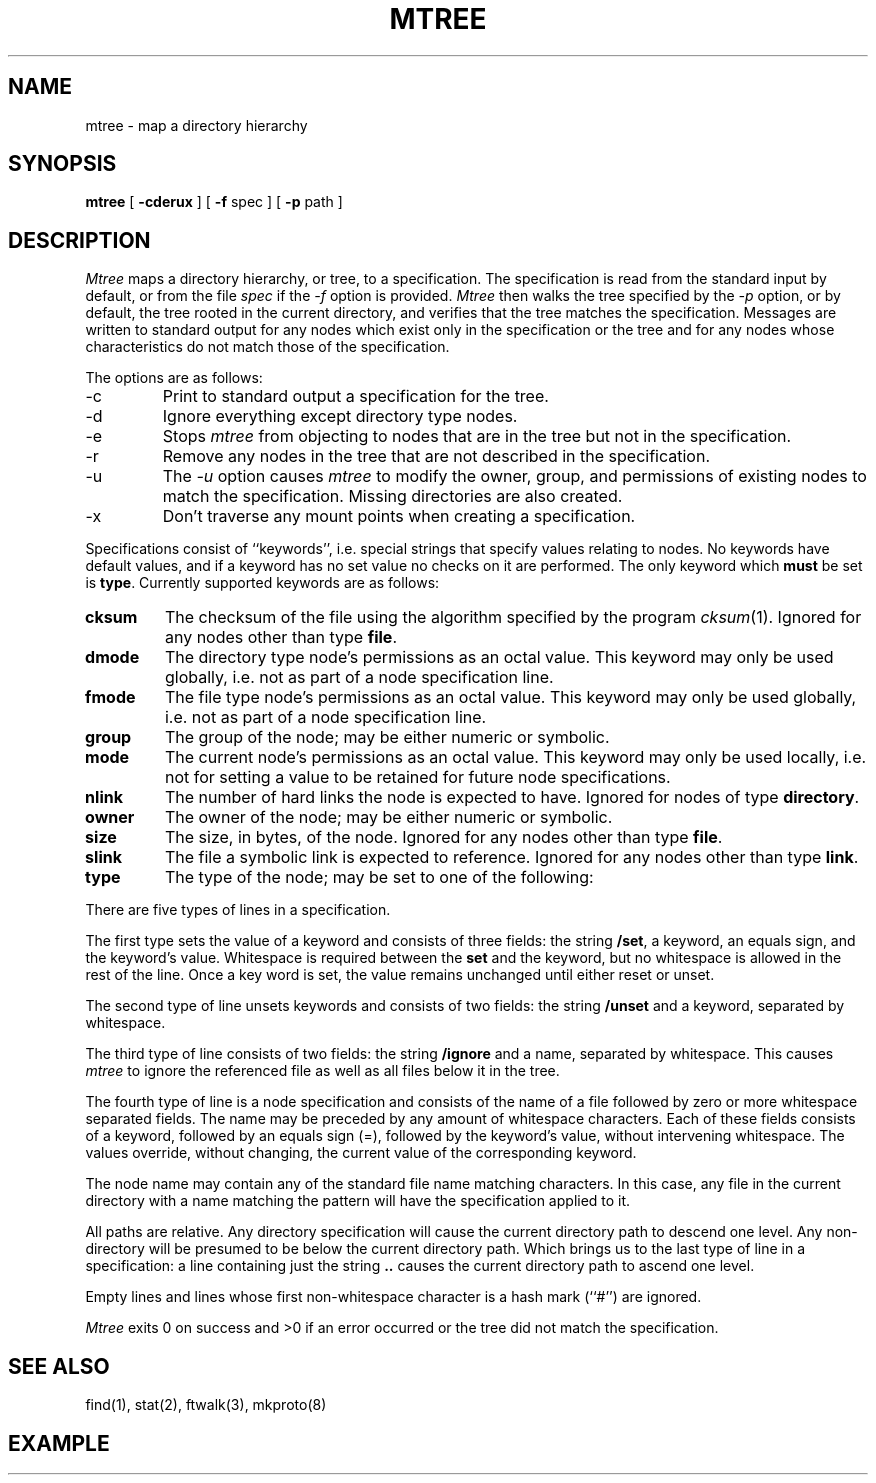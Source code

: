 .\" Copyright (c) 1989 The Regents of the University of California.
.\" All rights reserved.
.\"
.\" Redistribution and use in source and binary forms are permitted
.\" provided that the above copyright notice and this paragraph are
.\" duplicated in all such forms and that any documentation,
.\" advertising materials, and other materials related to such
.\" distribution and use acknowledge that the software was developed
.\" by the University of California, Berkeley.  The name of the
.\" University may not be used to endorse or promote products derived
.\" from this software without specific prior written permission.
.\" THIS SOFTWARE IS PROVIDED ``AS IS'' AND WITHOUT ANY EXPRESS OR
.\" IMPLIED WARRANTIES, INCLUDING, WITHOUT LIMITATION, THE IMPLIED
.\" WARRANTIES OF MERCHANTABILITY AND FITNESS FOR A PARTICULAR PURPOSE.
.\"
.\"	@(#)mtree.8	5.2 (Berkeley) 09/05/89
.\"
.TH MTREE 8 ""
.UC 7
.SH NAME
mtree \- map a directory hierarchy
.SH SYNOPSIS
.B mtree
[
.B \-cderux
] [
.B \-f
spec ] [
.B \-p
path ]
.SH DESCRIPTION
.I Mtree
maps a directory hierarchy, or tree, to a specification.
The
specification is read from the standard input by default, or from
the file
.I spec
if the
.I \-f
option is provided.
.I Mtree
then walks the tree specified by the
.I \-p
option, or by default, the tree rooted in the current directory, and
verifies that the tree matches the specification.
Messages are written to standard output for any nodes which exist
only in the specification or the tree and for any nodes whose
characteristics do not match those of the specification.
.PP
The options are as follows:
.TP
\-c
Print to standard output a specification for the tree.
.TP
\-d
Ignore everything except directory type nodes.
.TP
\-e
Stops
.I mtree
from objecting to nodes that are in the tree but not in the
specification.
.TP
\-r
Remove any nodes in the tree that are not described in the
specification.
.TP
\-u
The
.I \-u
option causes
.I mtree
to modify the owner, group, and permissions of existing nodes to
match the specification.
Missing directories are also created.
.TP
\-x
Don't traverse any mount points when creating a specification.
.PP
Specifications consist of ``keywords'', i.e. special strings that specify
values relating to nodes.
No keywords have default values, and if a keyword has no set value no
checks on it are performed.
The only keyword which
.B must
be set is
.BR type .
Currently supported keywords are as follows:
.TP
.B cksum
The checksum of the file using the algorithm specified by
the program
.IR cksum (1).
Ignored for any nodes other than type
.BR file .
.TP
.B dmode
The directory type node's permissions as an octal value.
This keyword may only be used globally, i.e. not as part of a node
specification line.
.TP
.B fmode
The file type node's permissions as an octal value.
This keyword may only be used globally, i.e. not as part of a node
specification line.
.TP
.B group
The group of the node; may be either numeric or symbolic.
.TP
.B mode
The current node's permissions as an octal value.
This keyword may only be used locally, i.e. not for setting a value
to be retained for future node specifications.
.TP
.B nlink
The number of hard links the node is expected to have.
Ignored for nodes of type
.BR directory .
.TP
.B owner
The owner of the node; may be either numeric or symbolic.
.TP
.B size
The size, in bytes, of the node.
Ignored for any nodes other than type
.BR file .
.TP
.B slink
The file a symbolic link is expected to reference.
Ignored for any nodes other than type
.BR link .
.TP
.B type
The type of the node; may be set to one of the following:
.TS
l l.
\fBblock\fP	block special device
\fBchar\fP	character special device
\fBdir\fP	directory
\fBfile\fP	regular file
\fBlink\fP	symbolic link
\fBsocket\fP	socket
.TE
.PP
There are five types of lines in a specification.
.PP
The first type sets the value of a keyword and consists of three fields:
the string
.BR /set ,
a keyword, an equals sign, and the keyword's value.
Whitespace is required between the
.B set
and the keyword, but no whitespace is allowed in the rest of the line.
Once a key word is set, the value remains unchanged until either
reset or unset.
.PP
The second type of line unsets keywords and consists of two fields:
the string
.B /unset
and a keyword, separated by whitespace.
.PP
The third type of line consists of two fields: the string
.B /ignore
and a name, separated by whitespace.
This causes
.I mtree
to ignore the referenced file as well as all files below it in the tree.
.PP
The fourth type of line is a node specification and consists of the name
of a file followed by zero or more whitespace separated fields.
The name may be preceded by any amount of whitespace characters.
Each of these fields consists of a keyword, followed by an equals
sign (=), followed by the keyword's value, without intervening whitespace.
The values override, without changing, the current value of the
corresponding keyword.
.PP
The node name may contain any of the standard file name matching characters.
In this case, any file in the current directory with a name matching the
pattern will have the specification applied to it.
.PP
All paths are relative.
Any directory specification will cause the current directory path to
descend one level.
Any non-directory will be presumed to be below the current directory
path.
Which brings us to the last type of line in a specification: a line
containing just the string
.B ..
causes the current directory path to ascend one level.
.PP
Empty lines and lines whose first non-whitespace character is a hash mark
(``#'') are ignored.
.PP
.I Mtree
exits 0 on success and >0 if an error occurred or the tree did not
match the specification.
.SH "SEE ALSO"
find(1), stat(2), ftwalk(3), mkproto(8)
.SH EXAMPLE
.TS
l l l l l l.
# BSD root file system
#
/set type=file
/set owner=bin
/set group=bin
/set dmode=755
/set fmode=555
/set links=1

bin				type=directory
	adb
	cat
\..
/set fmode=640
dev
	MAKEDEV
	kmem			type=char group=kmem
	null			type=char group=kmem
	rdk*			type=char group=operator
	dk*			type=block group=operator
\..
etc				type=directory
	disklabels			type=directory
		*		mode=444
	\..
\..
.TE
